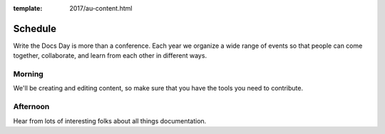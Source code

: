 :template: 2017/au-content.html


Schedule
========

Write the Docs Day is more than a conference. Each year we organize a wide
range of events so that people can come together, collaborate, and learn
from each other in different ways.

Morning
----------

We'll be creating and editing content, so make sure that you have the tools you
need to contribute.

.. datatemplate::
   :source: /_data/au-2017-AM.yaml
   :template: include/schedule2017.rst

Afternoon
----------

Hear from lots of interesting folks about all things documentation.

.. datatemplate::
   :source: /_data/au-2017-PM.yaml
   :template: include/schedule2017.rst
